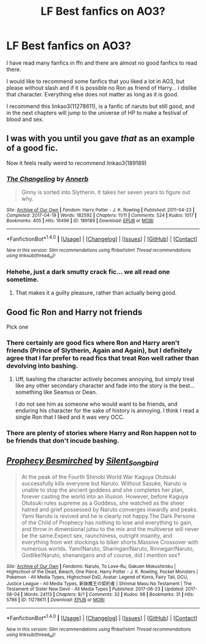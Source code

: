 #+TITLE: LF Best fanfics on AO3?

* LF Best fanfics on AO3?
:PROPERTIES:
:Author: ElDaniWar
:Score: 6
:DateUnix: 1501950505.0
:DateShort: 2017-Aug-05
:FlairText: Request
:END:
I have read many fanfics in ffn and there are almost no good fanfics to read there.

I would like to recommend some fanfics that you liked a lot in AO3, but please without slash and if it is possible no Ron as friend of Harry... i dislike that character. Everything else does not matter as long as it is good.

I recommend this linkao3(11278611), is a fanfic of naruto but still good, and in the next chapters will jump to the universe of HP to make a festival of blood and sex.


** I was with you until you gave /that/ as an example of a good fic.

Now it feels really weird to recommend linkao3(189189)
:PROPERTIES:
:Author: rek-lama
:Score: 12
:DateUnix: 1501953284.0
:DateShort: 2017-Aug-05
:END:

*** [[http://archiveofourown.org/works/189189][*/The Changeling/*]] by [[http://www.archiveofourown.org/users/Annerb/pseuds/Annerb][/Annerb/]]

#+begin_quote
  Ginny is sorted into Slytherin. It takes her seven years to figure out why.
#+end_quote

^{/Site/: [[http://www.archiveofourown.org/][Archive of Our Own]] *|* /Fandom/: Harry Potter - J. K. Rowling *|* /Published/: 2011-04-23 *|* /Completed/: 2017-04-19 *|* /Words/: 182592 *|* /Chapters/: 11/11 *|* /Comments/: 524 *|* /Kudos/: 1017 *|* /Bookmarks/: 405 *|* /Hits/: 16496 *|* /ID/: 189189 *|* /Download/: [[http://archiveofourown.org/downloads/An/Annerb/189189/The%20Changeling.epub?updated_at=1493134626][EPUB]] or [[http://archiveofourown.org/downloads/An/Annerb/189189/The%20Changeling.mobi?updated_at=1493134626][MOBI]]}

--------------

*FanfictionBot*^{1.4.0} *|* [[[https://github.com/tusing/reddit-ffn-bot/wiki/Usage][Usage]]] | [[[https://github.com/tusing/reddit-ffn-bot/wiki/Changelog][Changelog]]] | [[[https://github.com/tusing/reddit-ffn-bot/issues/][Issues]]] | [[[https://github.com/tusing/reddit-ffn-bot/][GitHub]]] | [[[https://www.reddit.com/message/compose?to=tusing][Contact]]]

^{/New in this version: Slim recommendations using/ ffnbot!slim! /Thread recommendations using/ linksub(thread_id)!}
:PROPERTIES:
:Author: FanfictionBot
:Score: 6
:DateUnix: 1501953486.0
:DateShort: 2017-Aug-05
:END:


*** Hehehe, just a dark smutty crack fic... we all read one sometime.
:PROPERTIES:
:Author: ElDaniWar
:Score: -6
:DateUnix: 1501954023.0
:DateShort: 2017-Aug-05
:END:

**** That makes it a guilty pleasure, rather than actually being good.
:PROPERTIES:
:Author: Magnive
:Score: 9
:DateUnix: 1501963047.0
:DateShort: 2017-Aug-06
:END:


** Good fic Ron and Harry not friends

Pick one
:PROPERTIES:
:Author: LeMisterCutInsideMan
:Score: -2
:DateUnix: 1501968888.0
:DateShort: 2017-Aug-06
:END:

*** There certainly are good fics where Ron and Harry aren't friends (Prince of Slytherin, Again and Again), but I definitely agree that I far prefer to read fics that treat Ron well rather than devolving into bashing.
:PROPERTIES:
:Author: Yurika_BLADE
:Score: 4
:DateUnix: 1501972910.0
:DateShort: 2017-Aug-06
:END:

**** Uff, bashing the character actively becomes annoying, but simply treat like any other secondary character and fade into the story is the best... something like Seamus or Dean.

I do not see him as someone who would want to be friends, and enduring his character for the sake of history is annoying. I think I read a single Ron that I liked and it was very OCC.
:PROPERTIES:
:Author: ElDaniWar
:Score: 2
:DateUnix: 1501981885.0
:DateShort: 2017-Aug-06
:END:


*** There are plenty of stories where Harry and Ron happen not to be friends that don't incude bashing.
:PROPERTIES:
:Author: gfe98
:Score: 1
:DateUnix: 1501993055.0
:DateShort: 2017-Aug-06
:END:


** [[http://archiveofourown.org/works/11278611][*/Prophecy Besmirched/*]] by [[http://www.archiveofourown.org/users/Silent_Songbird/pseuds/Silent_Songbird][/Silent_Songbird/]]

#+begin_quote
  At the peak of the Fourth Shinobi World War Kaguya Otutsuki successfully kills everyone but Naruto. Without Sasuke, Naruto is unable to stop the ancient goddess and she completes her plan, forever casting the world into an illusion. However, before Kaguya Otutsuki rules supreme as a Goddess, she watched as the sheer hatred and grief possessed by Naruto converges inwardly and peaks. Yami Naruto is revived and he is clearly not happy.The Dark Persona of the Child of Prophecy has nothing to lose and everything to gain, and throw in dimensional jutsu to the mix and the multiverse will never be the same.Expect sex, raunchiness, outright insanity, and everything from wet stockings to biker shorts.Massive Crossover with numerous worlds. Yami!Naruto, Sharingan!Naruto, Rinnegan!Naruto, Godlike!Naruto, shenanigans and of course, did I mention sex?
#+end_quote

^{/Site/: [[http://www.archiveofourown.org/][Archive of Our Own]] *|* /Fandoms/: Naruto, To Love-Ru, Gakuen Mokushiroku | Highschool of the Dead, Bleach, One Piece, Harry Potter - J. K. Rowling, Pocket Monsters | Pokemon - All Media Types, Highschool DxD, Avatar: Legend of Korra, Fairy Tail, DCU, Justice League - All Media Types, 新妹魔王の契約者 | Shinmai Maou No Testament | The Testament of Sister New Devil - All Media Types *|* /Published/: 2017-06-23 *|* /Updated/: 2017-08-04 *|* /Words/: 24113 *|* /Chapters/: 8/? *|* /Comments/: 32 *|* /Kudos/: 98 *|* /Bookmarks/: 31 *|* /Hits/: 5786 *|* /ID/: 11278611 *|* /Download/: [[http://archiveofourown.org/downloads/Si/Silent_Songbird/11278611/Prophecy%20Besmirched.epub?updated_at=1501899596][EPUB]] or [[http://archiveofourown.org/downloads/Si/Silent_Songbird/11278611/Prophecy%20Besmirched.mobi?updated_at=1501899596][MOBI]]}

--------------

*FanfictionBot*^{1.4.0} *|* [[[https://github.com/tusing/reddit-ffn-bot/wiki/Usage][Usage]]] | [[[https://github.com/tusing/reddit-ffn-bot/wiki/Changelog][Changelog]]] | [[[https://github.com/tusing/reddit-ffn-bot/issues/][Issues]]] | [[[https://github.com/tusing/reddit-ffn-bot/][GitHub]]] | [[[https://www.reddit.com/message/compose?to=tusing][Contact]]]

^{/New in this version: Slim recommendations using/ ffnbot!slim! /Thread recommendations using/ linksub(thread_id)!}
:PROPERTIES:
:Author: FanfictionBot
:Score: 0
:DateUnix: 1501950520.0
:DateShort: 2017-Aug-05
:END:
